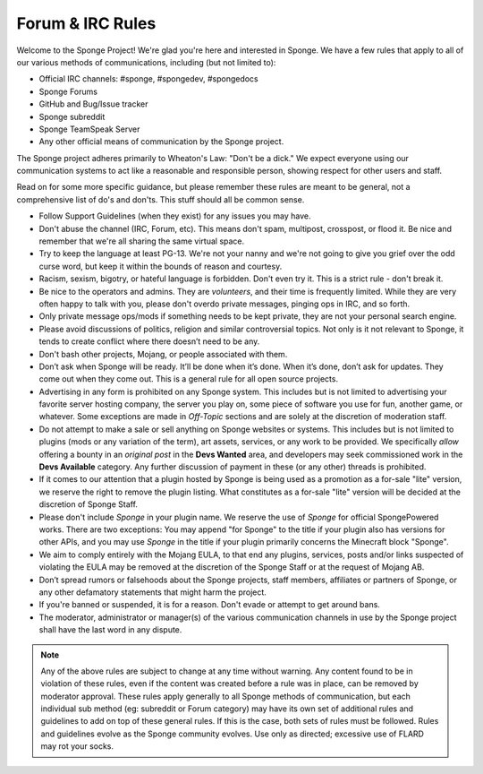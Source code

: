 =================
Forum & IRC Rules
=================

Welcome to the Sponge Project! We're glad you're here and interested in Sponge. We have a few rules that apply to all
of our various methods of communications, including (but not limited to):

* Official IRC channels: #sponge, #spongedev, #spongedocs
* Sponge Forums
* GitHub and Bug/Issue tracker
* Sponge subreddit
* Sponge TeamSpeak Server
* Any other official means of communication by the Sponge project.

The Sponge project adheres primarily to Wheaton's Law: "Don't be a dick." We expect everyone using our communication
systems to act like a reasonable and responsible person, showing respect for other users and staff.

Read on for some more specific guidance, but please remember these rules are meant to be general, not a comprehensive
list of do's and don'ts. This stuff should all be common sense.

* Follow Support Guidelines (when they exist) for any issues you may have.

* Don't abuse the channel (IRC, Forum, etc). This means don't spam, multipost, crosspost, or flood it. Be nice and
  remember that we're all sharing the same virtual space.

* Try to keep the language at least PG-13. We're not your nanny and we're not going to give you grief over the odd curse
  word, but keep it within the bounds of reason and courtesy.

* Racism, sexism, bigotry, or hateful language is forbidden. Don't even try it. This is a strict rule - don't break it.

* Be nice to the operators and admins. They are *volunteers*, and their time is frequently limited. While they are very
  often happy to talk with you, please don't overdo private messages, pinging ops in IRC, and so forth.

* Only private message ops/mods if something needs to be kept private, they are not your personal search engine.

* Please avoid discussions of politics, religion and similar controversial topics. Not only is it not relevant to Sponge,
  it tends to create conflict where there doesn’t need to be any.

* Don't bash other projects, Mojang, or people associated with them.

* Don’t ask when Sponge will be ready. It’ll be done when it’s done. When it’s done, don’t ask for updates. They come
  out when they come out. This is a general rule for all open source projects.

* Advertising in any form is prohibited on any Sponge system. This includes but is not limited to advertising your
  favorite server hosting company, the server you play on, some piece of software you use for fun, another game, or
  whatever. Some exceptions are made in *Off-Topic* sections and are solely at the discretion of moderation staff.

* Do not attempt to make a sale or sell anything on Sponge websites or systems. This includes but is not limited to
  plugins (mods or any variation of the term), art assets, services, or any work to be provided. We specifically
  *allow* offering a bounty in an *original post* in the **Devs Wanted** area, and developers may seek commissioned work
  in the **Devs Available** category. Any further discussion of payment in these (or any other) threads is prohibited.

* If it comes to our attention that a plugin hosted by Sponge is being used as a promotion as a for-sale "lite" version,
  we reserve the right to remove the plugin listing. What constitutes as a for-sale "lite" version will be decided at the
  discretion of Sponge Staff.

* Please don't include *Sponge* in your plugin name. We reserve the use of *Sponge* for official SpongePowered works.
  There are two exceptions: You may append "for Sponge" to the title if your plugin also has versions for other APIs,
  and you may use *Sponge* in the title if your plugin primarily concerns the Minecraft block "Sponge".

* We aim to comply entirely with the Mojang EULA, to that end any plugins, services, posts and/or links suspected of
  violating the EULA may be removed at the discretion of the Sponge Staff or at the request of Mojang AB.

* Don’t spread rumors or falsehoods about the Sponge projects, staff members, affiliates or partners of Sponge, or any
  other defamatory statements that might harm the project.

* If you're banned or suspended, it is for a reason. Don't evade or attempt to get around bans.

* The moderator, administrator or manager(s) of the various communication channels in use by the Sponge project shall
  have the last word in any dispute.


.. note::

    Any of the above rules are subject to change at any time without warning. Any content found to be in violation of
    these rules, even if the content was created before a rule was in place, can be removed by moderator approval. These
    rules apply generally to all Sponge methods of communication, but each individual sub method (eg: subreddit or Forum
    category) may have its own set of additional rules and guidelines to add on top of these general rules. If this is
    the case, both sets of rules must be followed. Rules and guidelines evolve as the Sponge community evolves. Use only
    as directed; excessive use of FLARD may rot your socks.
